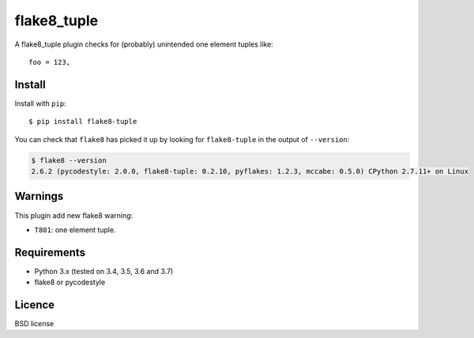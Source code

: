 ============
flake8_tuple
============

.. image:: https://github.com/ar4s/flake8_tuple/actions/workflows/main.yml/badge.svg
        :target: https://github.com/ar4s/flake8_tuple/actions/workflows/main.yml

.. image:: https://img.shields.io/pypi/v/flake8_tuple.svg
        :target: https://pypi.python.org/pypi/flake8_tuple


A flake8_tuple plugin checks for (probably) unintended one element tuples like::

    foo = 123,

Install
--------

Install with ``pip``::

    $ pip install flake8-tuple

You can check that ``flake8`` has picked it up by looking for ``flake8-tuple``
in the output of ``--version``:

.. code-block:: sh

    $ flake8 --version
    2.6.2 (pycodestyle: 2.0.0, flake8-tuple: 0.2.10, pyflakes: 1.2.3, mccabe: 0.5.0) CPython 2.7.11+ on Linux



Warnings
--------

This plugin add new flake8 warning:

- ``T801``: one element tuple.


Requirements
-------------

* Python 3.x (tested on 3.4, 3.5, 3.6 and 3.7)
* flake8 or pycodestyle


Licence
-------

BSD license